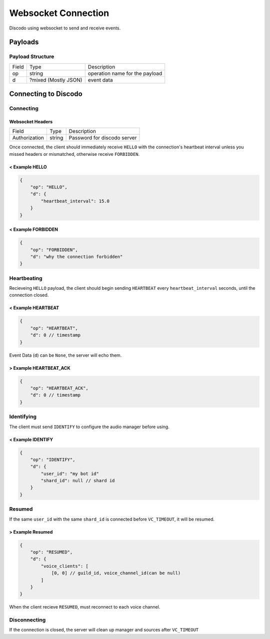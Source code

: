 Websocket Connection
====================

Discodo using websocket to send and receive events.

Payloads
--------

Payload Structure
~~~~~~~~~~~~~~~~~

======= ===================== =================================
 Field        Type                   Description
------- --------------------- ---------------------------------
 op            string          operation name for the payload
------- --------------------- ---------------------------------
 d       ?mixed (Mostly JSON)            event data
======= ===================== =================================

Connecting to Discodo
---------------------

Connecting
~~~~~~~~~~

Websocket Headers
^^^^^^^^^^^^^^^^^

============== ===================== =================================
 Field            Type                   Description
-------------- --------------------- ---------------------------------
 Authorization            string          Password for discodo server
============== ===================== =================================

Once connected, the client should immediately receive ``HELLO`` with the connection's heartbeat interval unless you missed headers or mismatched, otherwise receive ``FORBIDDEN``.

< Example HELLO
^^^^^^^^^^^^^^^

.. code-block:: json

    {
        "op": "HELLO",
        "d": {
            "heartbeat_interval": 15.0
        }
    }

< Example FORBIDDEN
^^^^^^^^^^^^^^^^^^^

.. code-block:: json

    {
        "op": "FORBIDDEN",
        "d": "why the connection forbidden"
    }

Heartbeating
~~~~~~~~~~~~

Recieveing ``HELLO`` payload, the client should begin sending ``HEARTBEAT`` every ``heartbeat_interval`` seconds, until the connection closed.

< Example HEARTBEAT
^^^^^^^^^^^^^^^^^^^

.. code-block:: json5

    {
        "op": "HEARTBEAT",
        "d": 0 // timestamp
    }

Event Data (``d``) can be ``None``, the server will echo them.

> Example HEARTBEAT_ACK
^^^^^^^^^^^^^^^^^^^^^^^

.. code-block:: json5

    {
        "op": "HEARTBEAT_ACK",
        "d": 0 // timestamp
    }

Identifying
~~~~~~~~~~~

The client must send ``IDENTIFY`` to configure the audio manager before using.

< Example IDENTIFY
^^^^^^^^^^^^^^^^^^

.. code-block:: json5

    {
        "op": "IDENTIFY",
        "d": {
            "user_id": "my bot id"
            "shard_id": null // shard id
        }
    }

Resumed
~~~~~~~

If the same ``user_id`` with the same ``shard_id`` is connected before ``VC_TIMEOUT``, it will be resumed.

> Example Resumed
^^^^^^^^^^^^^^^^^

.. code-block:: json5

    {
        "op": "RESUMED",
        "d": {
            "voice_clients": [
                [0, 0] // guild_id, voice_channel_id(can be null)
            ]
        }
    }

When the client recieve ``RESUMED``, must reconnect to each voice channel.

Disconnecting
~~~~~~~~~~~~~

If the connection is closed, the server will clean up manager and sources after ``VC_TIMEOUT``
